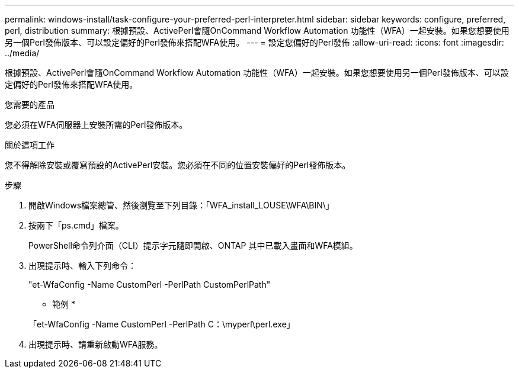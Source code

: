 ---
permalink: windows-install/task-configure-your-preferred-perl-interpreter.html 
sidebar: sidebar 
keywords: configure, preferred, perl, distribution 
summary: 根據預設、ActivePerl會隨OnCommand Workflow Automation 功能性（WFA）一起安裝。如果您想要使用另一個Perl發佈版本、可以設定偏好的Perl發佈來搭配WFA使用。 
---
= 設定您偏好的Perl發佈
:allow-uri-read: 
:icons: font
:imagesdir: ../media/


[role="lead"]
根據預設、ActivePerl會隨OnCommand Workflow Automation 功能性（WFA）一起安裝。如果您想要使用另一個Perl發佈版本、可以設定偏好的Perl發佈來搭配WFA使用。

.您需要的產品
您必須在WFA伺服器上安裝所需的Perl發佈版本。

.關於這項工作
您不得解除安裝或覆寫預設的ActivePerl安裝。您必須在不同的位置安裝偏好的Perl發佈版本。

.步驟
. 開啟Windows檔案總管、然後瀏覽至下列目錄：「WFA_install_LOUSE\WFA\BIN\」
. 按兩下「ps.cmd」檔案。
+
PowerShell命令列介面（CLI）提示字元隨即開啟、ONTAP 其中已載入畫面和WFA模組。

. 出現提示時、輸入下列命令：
+
"et-WfaConfig -Name CustomPerl -PerlPath CustomPerlPath"

+
* 範例 *

+
「et-WfaConfig -Name CustomPerl -PerlPath C：\myperl\perl.exe」

. 出現提示時、請重新啟動WFA服務。

